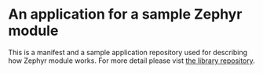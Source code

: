 * An application for a sample Zephyr module

  This is a manifest and a sample application repository used for
  describing how Zephyr module works.  For more detail please vist [[https://github.com/yashi/module-sample][the
  library repository]].
